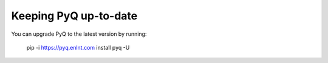 .. _update:

Keeping PyQ up-to-date
======================

You can upgrade PyQ to the latest version by running:

    pip -i https://pyq.enlnt.com install pyq -U

